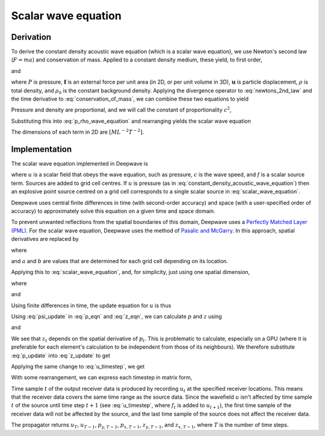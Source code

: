 Scalar wave equation
====================

Derivation
^^^^^^^^^^

To derive the constant density acoustic wave equation (which is a scalar wave equation), we use Newton's second law (:math:`F=ma`) and conservation of mass. Applied to a constant density medium, these yield, to first order,

.. math::
    :label: newtons_2nd_law

    -\nabla P + \mathbf{f} = \rho_0\ddot{\mathbf{u}}

and

.. math::
    :label: conservation_of_mass

    \dot{\rho} = -\rho_0\nabla\cdot\dot{\mathbf{u}},

where :math:`P` is pressure, :math:`\mathbf{f}` is an external force per unit area (in 2D, or per unit volume in 3D), :math:`\mathbf{u}` is particle displacement, :math:`\rho` is total density, and :math:`\rho_0` is the constant background density. Applying the divergence operator to :eq:`newtons_2nd_law` and the time derivative to :eq:`conservation_of_mass`, we can combine these two equations to yield

.. math::
    :label: p_rho_wave_equation

    -\nabla^2 P + \nabla\cdot\mathbf{f} = -\ddot{\rho}.

Pressure and density are proportional, and we will call the constant of proportionality :math:`c^2`,

.. math::
    :label: c_definition

    P = c^2\rho

Substituting this into :eq:`p_rho_wave_equation` and rearranging yields the scalar wave equation

.. math::
    :label: constant_density_acoustic_wave_equation

    \nabla^2 P -\frac{1}{c^2}\ddot{P} = \nabla\cdot\mathbf{f}.

The dimensions of each term in 2D are :math:`[ML^{-2}T^{-2}]`.

Implementation
^^^^^^^^^^^^^^

The scalar wave equation implemented in Deepwave is

.. math::
    :label: scalar_wave_equation

    \nabla^2 u - \frac{1}{c^2}\ddot{u} = f,

where :math:`u` is a scalar field that obeys the wave equation, such as pressure, :math:`c` is the wave speed, and :math:`f` is a scalar source term. Sources are added to grid cell centres. If :math:`u` is pressure (as in :eq:`constant_density_acoustic_wave_equation`) then an explosive point source centred on a grid cell corresponds to a single scalar source in :eq:`scalar_wave_equation`.

Deepwave uses central finite differences in time (with second-order accuracy) and space (with a user-specified order of accuracy) to approximately solve this equation on a given time and space domain.

To prevent unwanted reflections from the spatial boundaries of this domain, Deepwave uses a `Perfectly Matched Layer (PML) <https://en.wikipedia.org/wiki/Perfectly_matched_layer>`_. For the scalar wave equation, Deepwave uses the method of `Pasalic and McGarry <https://doi.org/10.1190/1.3513453>`_. In this approach, spatial derivatives are replaced by

.. math::
    :label: pml_deriv

    \frac{\partial}{\partial \tilde{x}} = \frac{\partial}{\partial x} + \psi,

where

.. math::
    :label: psi_update

    \psi_t = a\psi_{t-1} + b\left(\frac{\partial}{\partial x}\right)_t,

and :math:`a` and :math:`b` are values that are determined for each grid cell depending on its location.

Applying this to :eq:`scalar_wave_equation`, and, for simplicity, just using one spatial dimension,

.. math::
    :label: pml_wave_equation

    \begin{align}
    c^2\frac{\partial^2 u_t}{\partial \tilde{x}^2} - \frac{\partial^2 u_t}{\partial t^2} &= c^2 f_t \\
    c^2\frac{\partial}{\partial \tilde{x}}\left(\frac{\partial u_t}{\partial x} + p_t\right) - \frac{\partial^2 u_t}{\partial t^2} &= c^2 f_t \\
    c^2\left(\frac{\partial^2 u_t}{\partial x^2} + \frac{\partial p_t}{\partial x} + z_t\right) - \frac{\partial^2 u_t}{\partial t^2} &= c^2 f_t,
    \end{align}

where

.. math::
    :label: p_eqn

    p_t = \psi u_t

and

.. math::
    :label: z_eqn

    z_t = \psi \left(\frac{\partial u_t}{\partial x} + p_t\right)

Using finite differences in time, the update equation for :math:`u` is thus

.. math::
    :label: u_timestep

    u_{t+1} = c^2\Delta_t^2\left(\frac{\partial^2 u_t}{\partial x^2} + \frac{\partial p_t}{\partial x} + z_t\right) + 2u_t - u_{t-1} - c^2\Delta_t^2 f_t

Using :eq:`psi_update` in :eq:`p_eqn` and :eq:`z_eqn`, we can calculate :math:`p` and :math:`z` using

.. math::
    :label: p_update

    p_t = ap_{t-1} + b\frac{\partial u_t}{\partial_x}

and

.. math::
    :label: z_update

    z_t = az_{t-1} + b\left(\frac{\partial^2 u_t}{\partial_x^2} + \frac{\partial p_t}{\partial x}\right)

We see that :math:`z_t` depends on the spatial derivative of :math:`p_t`. This is problematic to calculate, especially on a GPU (where it is preferable for each element's calculation to be independent from those of its neighbours). We therefore substitute :eq:`p_update` into :eq:`z_update` to get

.. math::
    :label: z_update_independent

    z_t = az_{t-1} + b\left(\frac{\partial^2 u_t}{\partial_x^2} + \frac{\partial \left(ap_{t-1} + b\frac{\partial u_t}{\partial_x}\right)}{\partial x}\right)

Applying the same change to :eq:`u_timestep`, we get

.. math::
    :label: u_timestep_independent

    u_{t+1} = c^2\Delta_t^2\left(\frac{\partial^2 u_t}{\partial x^2} + \frac{\partial \left(ap_{t-1} + b\frac{\partial u_t}{\partial_x}\right)}{\partial x} + \left(az_{t-1} + b\left(\frac{\partial^2 u_t}{\partial_x^2} + \frac{\partial \left(ap_{t-1} + b\frac{\partial u_t}{\partial_x}\right)}{\partial x}\right)\right)\right) + 2u_t - u_{t-1} - c^2\Delta_t^2 f_t

With some rearrangement, we can express each timestep in matrix form,

.. math::
    :label: scalar_timestep_matrix

    \begin{pmatrix}
    u_{t+1} \\
    u_t \\
    z_t \\
    p_t
    \end{pmatrix} = 
    \begin{pmatrix}
    c^2\Delta_t^2(1+b)\left((1+b)\partial_x^2 +\partial_x(b)\partial_x\right) + 2 & -1 & c^2\Delta_t^2a & c^2\Delta_t^2(1+b)\left(\partial_x(a) + a\partial_x\right) & -c^2\Delta_t^2 \\
    1 & 0 & 0 & 0 & 0\\
    b\left((1+b)\partial_{x^2}+\partial_x(b)\partial_x\right) & 0 & a & b\left(\partial_x(a) + a \partial_x\right) & 0\\
    b\partial_x & 0 & 0 & a & 0
    \end{pmatrix}
    \begin{pmatrix}
    u_t \\
    u_{t-1} \\
    z_{t-1} \\
    p_{t-1} \\
    f_t
    \end{pmatrix}

Time sample :math:`t` of the output receiver data is produced by recording :math:`u_t` at the specified receiver locations. This means that the receiver data covers the same time range as the source data. Since the wavefield :math:`u` isn't affected by time sample :math:`t` of the source until time step :math:`t+1` (see :eq:`u_timestep`, where :math:`f_t` is added to :math:`u_{t+1}`), the first time sample of the receiver data will not be affected by the source, and the last time sample of the source does not affect the receiver data.

The propagator returns :math:`u_{T}`, :math:`u_{T-1}`, :math:`p_{y, T-1}`, :math:`p_{x, T-1}`, :math:`z_{y, T-1}`, and :math:`z_{x, T-1}`, where :math:`T` is the number of time steps. 
